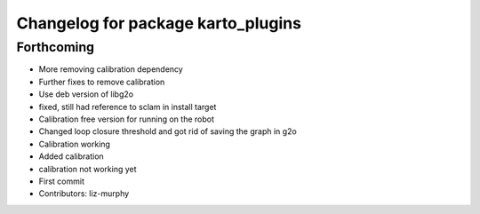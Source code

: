 ^^^^^^^^^^^^^^^^^^^^^^^^^^^^^^^^^^^
Changelog for package karto_plugins
^^^^^^^^^^^^^^^^^^^^^^^^^^^^^^^^^^^

Forthcoming
-----------
* More removing calibration dependency
* Further fixes to remove calibration
* Use deb version of libg2o
* fixed, still had reference to sclam in install target
* Calibration free version for running on the robot
* Changed loop closure threshold and got rid of saving the graph in g2o
* Calibration working
* Added calibration
* calibration not working yet
* First commit
* Contributors: liz-murphy
